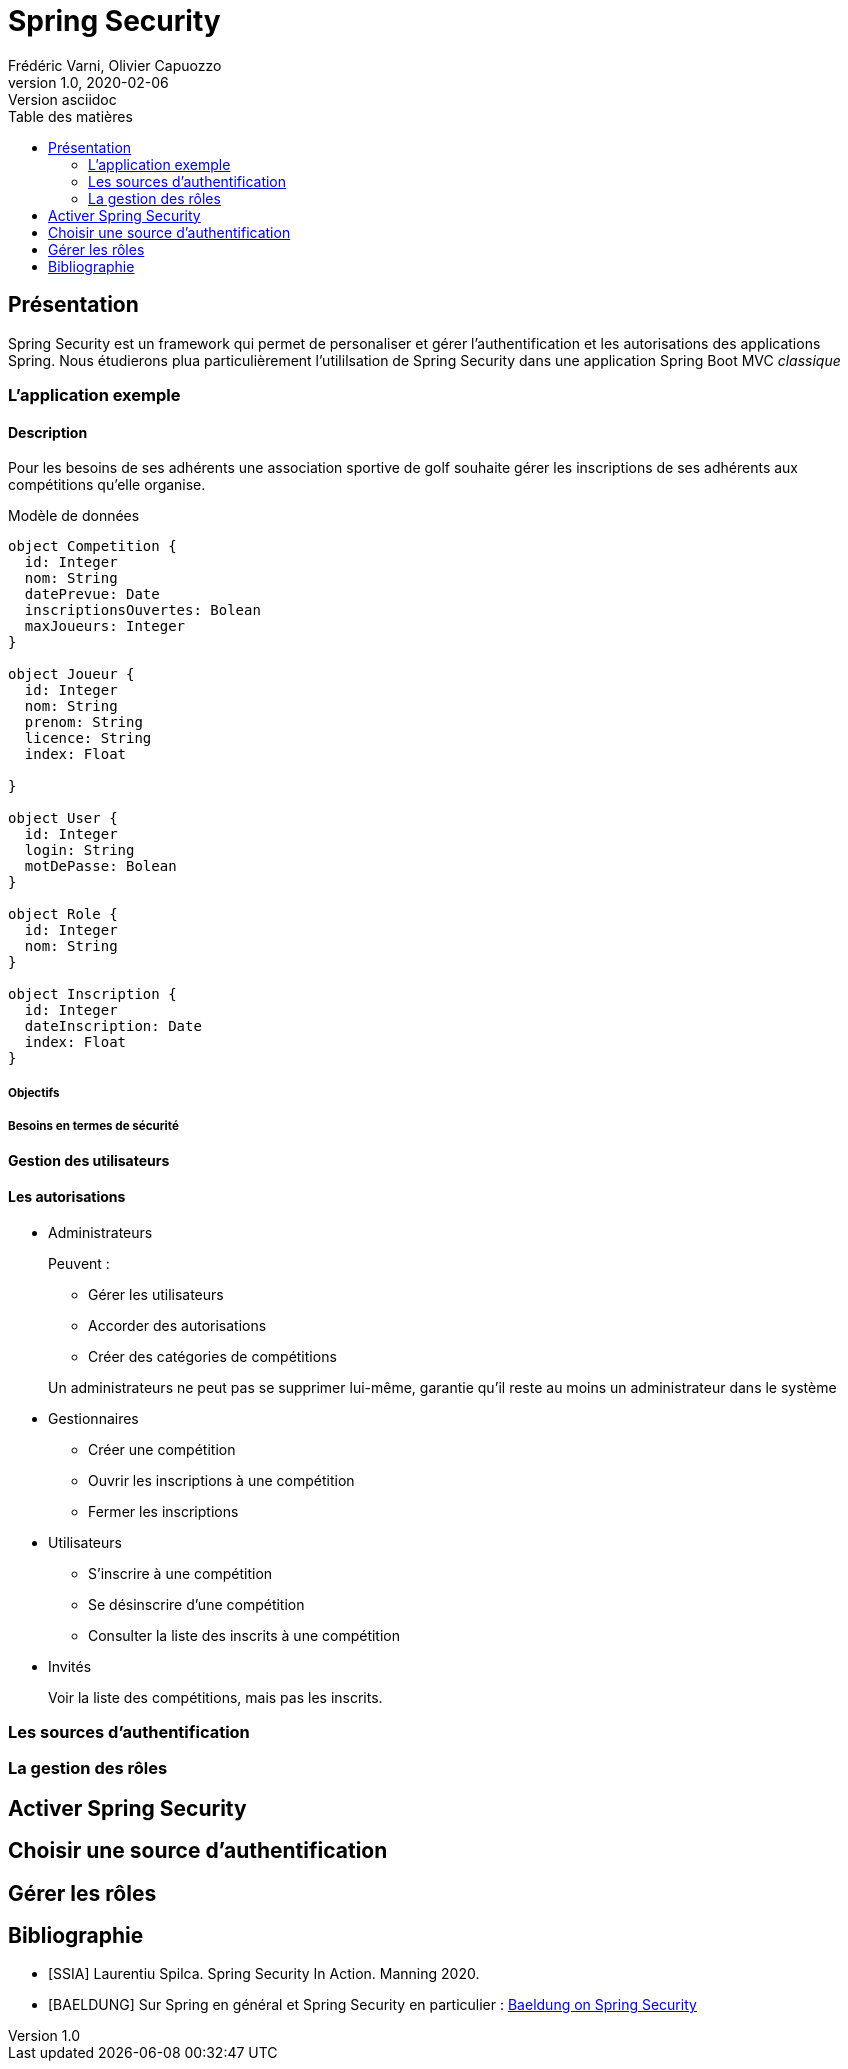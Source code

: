 = Spring Security
Frédéric Varni, Olivier Capuozzo
v1.0, 2020-02-06: Version asciidoc
:description: Introduction à Spring Security
:icons: font
:listing-caption: Listing
:toc-title: Table des matières
:toc:
:toclevels: 2
:source-highlighter: coderay
ifdef::backend-pdf[]
:title-logo-image: image:logo.png[pdfwidth=4.25in,align=center]
:source-highlighter: rouge
endif::[]

== Présentation

Spring Security est un framework qui permet de personaliser et gérer
l'authentification et les autorisations des applications Spring. Nous étudierons
plua particulièrement l'utililsation de Spring Security dans une application
Spring Boot MVC _classique_

=== L'application exemple
==== Description
Pour les besoins de ses adhérents une association sportive de golf souhaite gérer les inscriptions de ses adhérents aux compétitions qu'elle organise.

Modèle de données

[plantuml]
----
object Competition {
  id: Integer
  nom: String
  datePrevue: Date
  inscriptionsOuvertes: Bolean
  maxJoueurs: Integer
}

object Joueur {
  id: Integer
  nom: String
  prenom: String
  licence: String
  index: Float

}

object User {
  id: Integer
  login: String
  motDePasse: Bolean
}

object Role {
  id: Integer
  nom: String
}

object Inscription {
  id: Integer
  dateInscription: Date
  index: Float
}
----

===== Objectifs
===== Besoins en termes de sécurité
==== Gestion des utilisateurs
==== Les autorisations
* Administrateurs
+
--
Peuvent :

** Gérer les utilisateurs
** Accorder des autorisations
** Créer des catégories de compétitions

Un administrateurs ne peut pas se supprimer lui-même, garantie qu'il reste au moins un administrateur dans le système
--

* Gestionnaires
+
--
* Créer une compétition
* Ouvrir les inscriptions à une compétition
* Fermer les inscriptions
--

* Utilisateurs
+
--
* S'inscrire à une compétition
* Se désinscrire d'une compétition
* Consulter la liste des inscrits à une compétition
--

* Invités
+
--
Voir la liste des compétitions, mais pas les inscrits.
--

=== Les sources d'authentification

=== La gestion des rôles


== Activer Spring Security

== Choisir une source d'authentification

== Gérer les rôles

[bibliography]
== Bibliographie
- [[[SSIA]]] Laurentiu Spilca. Spring Security In Action. Manning 2020.
- [[[BAELDUNG]]] Sur Spring en général et Spring Security en particulier : link:https://www.baeldung.com/security-spring[Baeldung on Spring Security]

